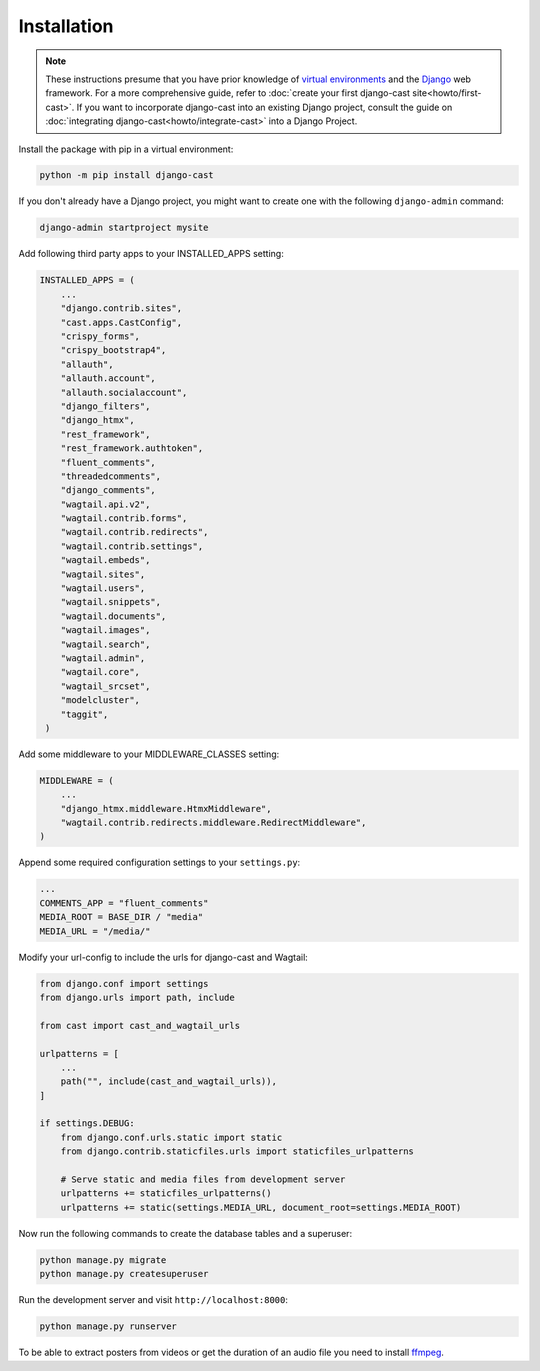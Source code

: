 ############
Installation
############

.. note::
   These instructions presume that you have prior knowledge of
   `virtual environments <https://docs.python.org/3/library/venv.html>`_
   and the `Django <https://https://www.djangoproject.com/>`_ web
   framework. For a more comprehensive guide, refer to
   :doc:`create your first django-cast site<howto/first-cast>`.
   If you want to incorporate django-cast
   into an existing Django project, consult the guide on
   :doc:`integrating django-cast<howto/integrate-cast>` into a
   Django Project.


Install the package with pip in a virtual environment:

.. code-block:: shell

    python -m pip install django-cast

If you don't already have a Django project, you might want to create
one with the following ``django-admin`` command:

.. code-block:: shell

    django-admin startproject mysite


Add following third party apps to your INSTALLED_APPS setting:

.. code-block:: python

   INSTALLED_APPS = (
       ...
       "django.contrib.sites",
       "cast.apps.CastConfig",
       "crispy_forms",
       "crispy_bootstrap4",
       "allauth",
       "allauth.account",
       "allauth.socialaccount",
       "django_filters",
       "django_htmx",
       "rest_framework",
       "rest_framework.authtoken",
       "fluent_comments",
       "threadedcomments",
       "django_comments",
       "wagtail.api.v2",
       "wagtail.contrib.forms",
       "wagtail.contrib.redirects",
       "wagtail.contrib.settings",
       "wagtail.embeds",
       "wagtail.sites",
       "wagtail.users",
       "wagtail.snippets",
       "wagtail.documents",
       "wagtail.images",
       "wagtail.search",
       "wagtail.admin",
       "wagtail.core",
       "wagtail_srcset",
       "modelcluster",
       "taggit",
    )

Add some middleware to your MIDDLEWARE_CLASSES setting:

.. code-block:: python

   MIDDLEWARE = (
       ...
       "django_htmx.middleware.HtmxMiddleware",
       "wagtail.contrib.redirects.middleware.RedirectMiddleware",
   )

Append some required configuration settings to your ``settings.py``:

.. code-block:: python

    ...
    COMMENTS_APP = "fluent_comments"
    MEDIA_ROOT = BASE_DIR / "media"
    MEDIA_URL = "/media/"

Modify your url-config to include the urls for django-cast and Wagtail:

.. code-block:: python

    from django.conf import settings
    from django.urls import path, include

    from cast import cast_and_wagtail_urls

    urlpatterns = [
        ...
        path("", include(cast_and_wagtail_urls)),
    ]

    if settings.DEBUG:
        from django.conf.urls.static import static
        from django.contrib.staticfiles.urls import staticfiles_urlpatterns

        # Serve static and media files from development server
        urlpatterns += staticfiles_urlpatterns()
        urlpatterns += static(settings.MEDIA_URL, document_root=settings.MEDIA_ROOT)

Now run the following commands to create the database tables and a superuser:

.. code-block:: shell

    python manage.py migrate
    python manage.py createsuperuser

Run the development server and visit ``http://localhost:8000``:

.. code-block:: shell

    python manage.py runserver

To be able to extract posters from videos or get the duration of an audio
file you need to install `ffmpeg <https://ffmpeg.org/download.html>`_.
